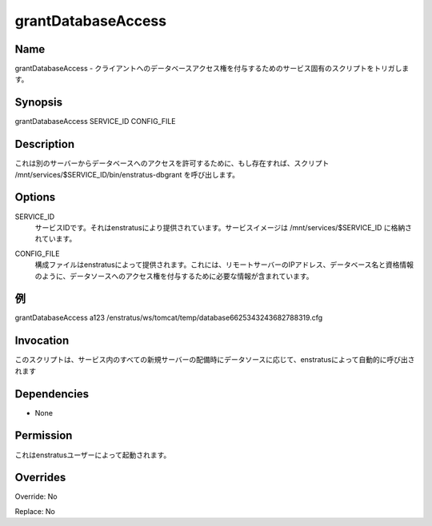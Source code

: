 grantDatabaseAccess
~~~~~~~~~~~~~~~~~~~


Name
++++
.. grantDatabaseAccess - Triggers a service-specific script for granting database access to a client.
grantDatabaseAccess - クライアントへのデータベースアクセス権を付与するためのサービス固有のスクリプトをトリガします。

Synopsis
++++++++

grantDatabaseAccess SERVICE_ID CONFIG_FILE 

Description
+++++++++++

.. It invokes the script /mnt/services/$SERVICE_ID/bin/enstratus-dbgrant , if existent, to allow access to a database from another server
これは別のサーバーからデータベースへのアクセスを許可するために、もし存在すれば、スクリプト /mnt/services/$SERVICE_ID/bin/enstratus-dbgrant を呼び出します。

Options
+++++++

.. SERVICE_ID
.. 	ID of the service. It's provided by enstratus. Service images are stored in /mnt/services/$SERVICE_ID
SERVICE_ID
	サービスIDです。それはenstratusにより提供されています。サービスイメージは /mnt/services/$SERVICE_ID に格納されています。


.. CONFIG_FILE
.. 	Configuration file provided by enstratus. It contains information required to grant access to a data source, like the remote server IP, database name and credentials .
CONFIG_FILE
	構成ファイルはenstratusによって提供されます。これには、リモートサーバーのIPアドレス、データベース名と資格情報のように、データソースへのアクセス権を付与するために必要な情報が含まれています。

.. Examples
例
++++++++

grantDatabaseAccess a123 /enstratus/ws/tomcat/temp/database6625343243682788319.cfg


Invocation
++++++++++

.. This script is called automatically by enstratus during a deployment for any new server in a service depending of a Data Source
このスクリプトは、サービス内のすべての新規サーバーの配備時にデータソースに応じて、enstratusによって自動的に呼び出されます


Dependencies
++++++++++++

* None

Permission
++++++++++

.. It is launched by the enstratus user.
これはenstratusユーザーによって起動されます。

Overrides
+++++++++

Override: No

Replace: No
